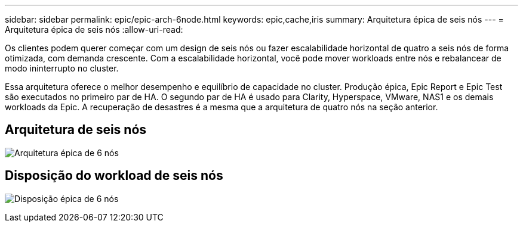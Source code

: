---
sidebar: sidebar 
permalink: epic/epic-arch-6node.html 
keywords: epic,cache,iris 
summary: Arquitetura épica de seis nós 
---
= Arquitetura épica de seis nós
:allow-uri-read: 


[role="lead"]
Os clientes podem querer começar com um design de seis nós ou fazer escalabilidade horizontal de quatro a seis nós de forma otimizada, com demanda crescente. Com a escalabilidade horizontal, você pode mover workloads entre nós e rebalancear de modo ininterrupto no cluster.

Essa arquitetura oferece o melhor desempenho e equilíbrio de capacidade no cluster. Produção épica, Epic Report e Epic Test são executados no primeiro par de HA. O segundo par de HA é usado para Clarity, Hyperspace, VMware, NAS1 e os demais workloads da Epic. A recuperação de desastres é a mesma que a arquitetura de quatro nós na seção anterior.



== Arquitetura de seis nós

image:epic-6node.png["Arquitetura épica de 6 nós"]



== Disposição do workload de seis nós

image:epic-6node-design.png["Disposição épica de 6 nós"]
